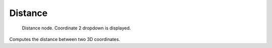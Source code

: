 
********
Distance
********

.. figure:: /images/texture-nodes-distance.jpg

   Distance node. Coordinate 2 dropdown is displayed.


Computes the distance between two 3D coordinates.

